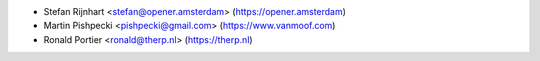 * Stefan Rijnhart <stefan@opener.amsterdam> (https://opener.amsterdam)
* Martin Pishpecki <pishpecki@gmail.com> (https://www.vanmoof.com)
* Ronald Portier <ronald@therp.nl> (https://therp.nl)
